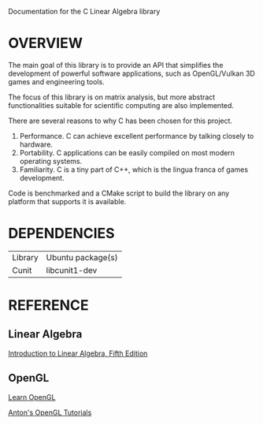 @@html:
<head>
<link href="https://stackpath.bootstrapcdn.com/bootswatch/4.3.1/spacelab/bootstrap.min.css" rel="stylesheet" integrity="sha384-sZG5VVk41YqhJjYXgJFoRVd3d2AdDgy4oyIytQJMGx/Mizz1N+5bgKQBSCGfKQnP" crossorigin="anonymous">
<link href="documentation.css" type="text/css" rel="stylesheet">
<link href="https://fonts.googleapis.com/css?family=IBM+Plex+Sans" rel="stylesheet"> 
</head>
@@

Documentation for the C Linear Algebra library 

* OVERVIEW 

The main goal of this library is to provide an API that simplifies the development 
of powerful software applications, such as OpenGL/Vulkan 3D games and engineering
tools. 

The focus of this library is on matrix analysis, but more abstract functionalities
suitable for scientific computing are also implemented. 

There are several reasons to why C has been chosen for this project. 
1. Performance. C can achieve excellent performance by talking closely to hardware. 
2. Portability. C applications can be easily compiled on most modern operating systems.
3. Familiarity. C is a tiny part of C++, which is the lingua franca of games development. 

Code is benchmarked and a CMake script to build the library on any platform 
that supports it is available.



* DEPENDENCIES
| Library | Ubuntu package(s) |
| Cunit   | libcunit1-dev     |

* REFERENCE
** Linear Algebra
[[https://www.amazon.com/Introduction-Linear-Algebra-Gilbert-Strang/dp/0980232775][Introduction to Linear Algebra, Fifth Edition]]

** OpenGL
[[https://learnopengl.com/][Learn OpenGL]]

[[https://github.com/capnramses/antons_opengl_tutorials_book][Anton's OpenGL Tutorials]]





